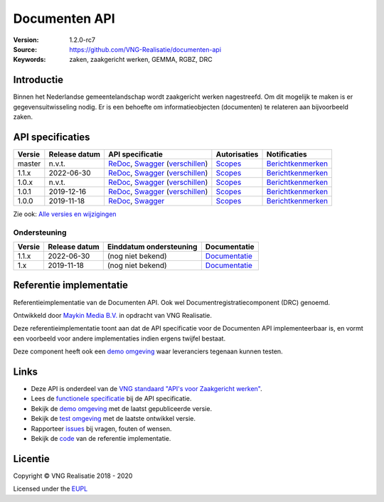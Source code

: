 ==============
Documenten API
==============

:Version: 1.2.0-rc7
:Source: https://github.com/VNG-Realisatie/documenten-api
:Keywords: zaken, zaakgericht werken, GEMMA, RGBZ, DRC

Introductie
===========

Binnen het Nederlandse gemeentelandschap wordt zaakgericht werken nagestreefd.
Om dit mogelijk te maken is er gegevensuitwisseling nodig. Er is een behoefte
om informatieobjecten (documenten) te relateren aan bijvoorbeeld zaken.

API specificaties
=================

|lint-oas| |generate-sdks| |generate-postman-collection|

==========  ==============  =====================================================================================================================================================================================================  =======================================================================================================================  =================================================================================================================================
Versie      Release datum   API specificatie                                                                                                                                                                                       Autorisaties                                                                                                             Notificaties
==========  ==============  =====================================================================================================================================================================================================  =======================================================================================================================  =================================================================================================================================
master      n.v.t.          `ReDoc <https://redocly.github.io/redoc/?url=https://raw.githubusercontent.com/VNG-Realisatie/gemma-documentregistratiecomponent/master/src/openapi.yaml>`_,                                           `Scopes <https://github.com/VNG-Realisatie/documenten-api/blob/master/src/autorisaties.md>`_                             `Berichtkenmerken <https://github.com/VNG-Realisatie/documenten-api/blob/master/src/notificaties.md>`_
                            `Swagger <https://petstore.swagger.io/?url=https://raw.githubusercontent.com/VNG-Realisatie/gemma-documentregistratiecomponent/master/src/openapi.yaml>`_
                            (`verschillen <https://github.com/VNG-Realisatie/gemma-documentregistratiecomponent/compare/stable/1.1.x..master?diff=split#diff-b9c28fec6c3f3fa5cff870d24601d6ab7027520f3b084cc767aefd258cb8c40a>`_)
1.1.x       2022-06-30      `ReDoc <https://redocly.github.io/redoc/?url=https://raw.githubusercontent.com/VNG-Realisatie/documenten-api/stable/1.1.x/src/openapi.yaml>`_,                                                         `Scopes <https://github.com/VNG-Realisatie/documenten-api/blob/stable/1.1.x/src/autorisaties.md>`_                       `Berichtkenmerken <https://github.com/VNG-Realisatie/documenten-api/blob/stable/1.1.x/src/notificaties.md>`_
                            `Swagger <https://petstore.swagger.io/?url=https://raw.githubusercontent.com/VNG-Realisatie/documenten-api/stable/1.1.x/src/openapi.yaml>`_
                            (`verschillen <https://github.com/VNG-Realisatie/documenten-api/compare/1.1.0..stable/1.1.x?diff=split#diff-b9c28fec6c3f3fa5cff870d24601d6ab7027520f3b084cc767aefd258cb8c40a>`_)
1.0.x       n.v.t.          `ReDoc <https://redocly.github.io/redoc/?url=https://raw.githubusercontent.com/VNG-Realisatie/documenten-api/stable/1.0.x/src/openapi.yaml>`_,                                                         `Scopes <https://github.com/VNG-Realisatie/documenten-api/blob/stable/1.0.x/src/autorisaties.md>`_                       `Berichtkenmerken <https://github.com/VNG-Realisatie/documenten-api/blob/stable/1.0.x/src/notificaties.md>`_
                            `Swagger <https://petstore.swagger.io/?url=https://raw.githubusercontent.com/VNG-Realisatie/documenten-api/stable/1.0.x/src/openapi.yaml>`_
                            (`verschillen <https://github.com/VNG-Realisatie/documenten-api/compare/1.0.1..stable/1.0.x?diff=split#diff-b9c28fec6c3f3fa5cff870d24601d6ab7027520f3b084cc767aefd258cb8c40a>`_)
1.0.1       2019-12-16      `ReDoc <https://redocly.github.io/redoc/?url=https://raw.githubusercontent.com/VNG-Realisatie/documenten-api/1.0.1/src/openapi.yaml>`_,                                                                `Scopes <https://github.com/VNG-Realisatie/documenten-api/blob/1.0.1/src/autorisaties.md>`_                              `Berichtkenmerken <https://github.com/VNG-Realisatie/documenten-api/blob/1.0.1/src/notificaties.md>`_
                            `Swagger <https://petstore.swagger.io/?url=https://raw.githubusercontent.com/VNG-Realisatie/documenten-api/1.0.1/src/openapi.yaml>`_
                            (`verschillen <https://github.com/VNG-Realisatie/documenten-api/compare/1.0.0...1.0.1?diff=split#diff-b9c28fec6c3f3fa5cff870d24601d6ab7027520f3b084cc767aefd258cb8c40a>`_)
1.0.0       2019-11-18      `ReDoc <https://redocly.github.io/redoc/?url=https://raw.githubusercontent.com/VNG-Realisatie/documenten-api/1.0.0/src/openapi.yaml>`_,                                                                `Scopes <https://github.com/VNG-Realisatie/documenten-api/blob/1.0.0/src/autorisaties.md>`_                              `Berichtkenmerken <https://github.com/VNG-Realisatie/documenten-api/blob/1.0.0/src/notificaties.md>`_
                            `Swagger <https://petstore.swagger.io/?url=https://raw.githubusercontent.com/VNG-Realisatie/documenten-api/1.0.0/src/openapi.yaml>`_

==========  ==============  =====================================================================================================================================================================================================  =======================================================================================================================  =================================================================================================================================

Zie ook: `Alle versies en wijzigingen <https://github.com/VNG-Realisatie/documenten-api/blob/master/CHANGELOG.rst>`_

Ondersteuning
-------------

==========  ==============  ==========================  =================
Versie      Release datum   Einddatum ondersteuning     Documentatie
==========  ==============  ==========================  =================
1.1.x       2022-06-30      (nog niet bekend)           `Documentatie <https://vng-realisatie.github.io/gemma-zaken/standaard/documenten/index>`_
1.x         2019-11-18      (nog niet bekend)           `Documentatie <https://vng-realisatie.github.io/gemma-zaken/standaard/documenten/index>`_
==========  ==============  ==========================  =================

Referentie implementatie
========================

|build-status| |coverage| |docker| |black| |python-versions|

Referentieimplementatie van de Documenten API. Ook wel
Documentregistratiecomponent (DRC) genoemd.

Ontwikkeld door `Maykin Media B.V. <https://www.maykinmedia.nl>`_ in opdracht
van VNG Realisatie.

Deze referentieimplementatie toont aan dat de API specificatie voor de
Documenten API implementeerbaar is, en vormt een voorbeeld voor andere
implementaties indien ergens twijfel bestaat.

Deze component heeft ook een `demo omgeving`_ waar leveranciers tegenaan kunnen
testen.

Links
=====

* Deze API is onderdeel van de `VNG standaard "API's voor Zaakgericht werken" <https://github.com/VNG-Realisatie/gemma-zaken>`_.
* Lees de `functionele specificatie <https://vng-realisatie.github.io/gemma-zaken/standaard/documenten/index>`_ bij de API specificatie.
* Bekijk de `demo omgeving`_ met de laatst gepubliceerde versie.
* Bekijk de `test omgeving <https://documenten-api.test.vng.cloud/>`_ met de laatste ontwikkel versie.
* Rapporteer `issues <https://github.com/VNG-Realisatie/gemma-zaken/issues>`_ bij vragen, fouten of wensen.
* Bekijk de `code <https://github.com/VNG-Realisatie/documenten-api/>`_ van de referentie implementatie.

.. _`demo omgeving`: https://documenten-api.vng.cloud/

Licentie
========

Copyright © VNG Realisatie 2018 - 2020

Licensed under the EUPL_

.. _EUPL: LICENCE.md

.. |build-status| image:: https://github.com/VNG-Realisatie/documenten-api/workflows/ci-build/badge.svg
    :alt: Build status
    :target: https://github.com/VNG-Realisatie/documenten-api/actions?query=workflow%3Aci-build

.. |requirements| image:: https://requires.io/github/VNG-Realisatie/documenten-api/requirements.svg?branch=master
     :alt: Requirements status

.. |coverage| image:: https://codecov.io/github/VNG-Realisatie/documenten-api/branch/master/graphs/badge.svg?branch=master
    :alt: Coverage
    :target: https://codecov.io/gh/VNG-Realisatie/documenten-api

.. |docker| image:: https://img.shields.io/badge/docker-latest-blue.svg
    :alt: Docker image
    :target: https://hub.docker.com/r/vngr/gemma-drc/

.. |black| image:: https://img.shields.io/badge/code%20style-black-000000.svg
    :alt: Code style
    :target: https://github.com/psf/black

.. |python-versions| image:: https://img.shields.io/badge/python-3.9%2B-blue.svg
    :alt: Supported Python version

.. |lint-oas| image:: https://github.com/VNG-Realisatie/documenten-api/workflows/lint-oas/badge.svg
    :alt: Lint OAS
    :target: https://github.com/VNG-Realisatie/documenten-api/actions?query=workflow%3Alint-oas

.. |generate-sdks| image:: https://github.com/VNG-Realisatie/documenten-api/workflows/generate-sdks/badge.svg
    :alt: Generate SDKs
    :target: https://github.com/VNG-Realisatie/documenten-api/actions?query=workflow%3Agenerate-sdks

.. |generate-postman-collection| image:: https://github.com/VNG-Realisatie/documenten-api/workflows/generate-postman-collection/badge.svg
    :alt: Generate Postman collection
    :target: https://github.com/VNG-Realisatie/documenten-api/actions?query=workflow%3Agenerate-postman-collection
